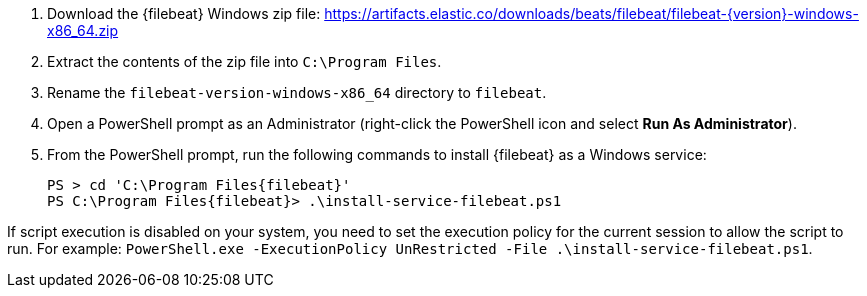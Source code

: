 . Download the {filebeat} Windows zip file: https://artifacts.elastic.co/downloads/beats/filebeat/filebeat-{version}-windows-x86_64.zip[https://artifacts.elastic.co/downloads/beats/filebeat/filebeat-{version}-windows-x86_64.zip]
. Extract the contents of the zip file into `C:\Program Files`.
. Rename the `filebeat-((version))-windows-x86_64` directory to `((filebeat))`.
. Open a PowerShell prompt as an Administrator (right-click the PowerShell icon
and select **Run As Administrator**).
. From the PowerShell prompt, run the following commands to install
{filebeat} as a Windows service:
+
[source,powershell,subs="attributes"]
----
PS > cd 'C:\Program Files\{filebeat}'
PS C:\Program Files\{filebeat}> .\install-service-filebeat.ps1
----

If script execution is disabled on your system, you need to set the
execution policy for the current session to allow the script to run. For
example:
`PowerShell.exe -ExecutionPolicy UnRestricted -File .\install-service-filebeat.ps1`.
